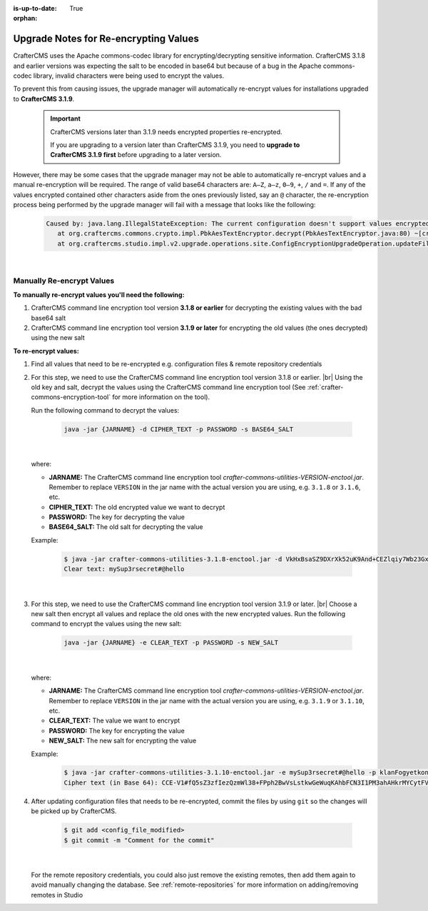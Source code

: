 :is-up-to-date: True

:orphan:

.. document does not appear in any toctree, this file is referenced
   use :orphan: File-wide metadata option to get rid of WARNING: document isn't included in any toctree for now

.. _upgrade-notes-for-re-encrypting-values:

======================================
Upgrade Notes for Re-encrypting Values
======================================

CrafterCMS uses the Apache commons-codec library for encrypting/decrypting sensitive information.  CrafterCMS 3.1.8 and earlier versions was expecting the salt to be encoded in base64 but because of a bug in the Apache commons-codec library, invalid characters were being used to encrypt the values.

To prevent this from causing issues, the upgrade manager will automatically re-encrypt values for installations upgraded to **CrafterCMS 3.1.9**.

   .. important::
      CrafterCMS versions later than 3.1.9 needs encrypted properties re-encrypted.

      If you are upgrading to a version later than CrafterCMS 3.1.9, you need to **upgrade to CrafterCMS 3.1.9 first** before upgrading to a later version.

However, there may be some cases that the upgrade manager may not be able to automatically re-encrypt values and a manual re-encryption will be required.  The range of valid base64 characters are: ``A–Z``, ``a–z``, ``0–9``, ``+``, ``/`` and ``=``.  If any of the values encrypted contained other characters aside from the ones previously listed, say an ``@`` character, the re-encryption process being performed by the upgrade manager will fail with a message that looks like the following:

   .. code-block:: text

      Caused by: java.lang.IllegalStateException: The current configuration doesn't support values encrypted with a base64 encoded salt                                                                        │
         at org.craftercms.commons.crypto.impl.PbkAesTextEncryptor.decrypt(PbkAesTextEncryptor.java:80) ~[crafter-commons-utilities-3.1.9E.jar:3.1.9E]                                                        │
         at org.craftercms.studio.impl.v2.upgrade.operations.site.ConfigEncryptionUpgradeOperation.updateFile(ConfigEncryptionUpgradeOperation.java:61) ~[classes/:3.1.9E]

|

--------------------------
Manually Re-encrypt Values
--------------------------

**To manually re-encrypt values you'll need the following:**

#. CrafterCMS command line encryption tool version **3.1.8 or earlier** for decrypting the existing values with the bad base64 salt
#. CrafterCMS command line encryption tool version **3.1.9 or later** for encrypting the old values (the ones decrypted) using the new salt

**To re-encrypt values:**

#. Find all values that need to be re-encrypted e.g. configuration files & remote repository credentials

#. For this step, we need to use the CrafterCMS command line encryption tool version 3.1.8 or earlier.  |br|
   Using the old key and salt, decrypt the values using the CrafterCMS command line encryption tool (See :ref:`crafter-commons-encryption-tool` for more information on the tool).

   Run the following command to decrypt the values:

      .. code-block:: bash

         java -jar {JARNAME} -d CIPHER_TEXT -p PASSWORD -s BASE64_SALT

      |

   where:

   * **JARNAME:** The CrafterCMS command line encryption tool *crafter-commons-utilities-VERSION-enctool.jar*.  Remember to replace ``VERSION`` in the jar name with the actual version you are using, e.g. ``3.1.8`` or ``3.1.6``, etc.
   * **CIPHER_TEXT:** The old encrypted value we want to decrypt
   * **PASSWORD:** The key for decrypting the value
   * **BASE64_SALT:** The old salt for decrypting the value

   Example:

      .. code-block:: bash

         $ java -jar crafter-commons-utilities-3.1.8-enctool.jar -d VkHxBsaSZ9DXrXk52uK9And+CEZlqiy7Wb23GxBFOSXD6KBOCh1ojp8fUw7w11IxpxBipiI4HsSg3cdl9TgTQg== -p klanFogyetkonjo -s S25pT2RkeWk=
         Clear text: mySup3rsecret#@hello

      |

#. For this step, we need to use the CrafterCMS command line encryption tool version 3.1.9 or later.  |br|
   Choose a new salt then encrypt all values and replace the old ones with the new encrypted values.  Run the following command to encrypt the values using the new salt:

      .. code-block:: bash

         java -jar {JARNAME} -e CLEAR_TEXT -p PASSWORD -s NEW_SALT

      |

   where:

   * **JARNAME:** The CrafterCMS command line encryption tool *crafter-commons-utilities-VERSION-enctool.jar*.  Remember to replace ``VERSION`` in the jar name with the actual version you are using, e.g. ``3.1.9`` or ``3.1.10``, etc.
   * **CLEAR_TEXT:** The value we want to encrypt
   * **PASSWORD:** The key for encrypting the value
   * **NEW_SALT:** The new salt for encrypting the value

   Example:

      .. code-block:: bash

         $ java -jar crafter-commons-utilities-3.1.10-enctool.jar -e mySup3rsecret#@hello -p klanFogyetkonjo -s Sdf25pT2RkeWk=
         Cipher text (in Base 64): CCE-V1#fQ5sZ3zfIezQzmWl38+FPph2BwVsLstkwGeWuqKAhbFCN3I1PM3ahAHkrMYCytFV

#. After updating configuration files that needs to be re-encrypted, commit the files by using ``git`` so the changes will be picked up by CrafterCMS.

      .. code-block:: bash

         $ git add <config_file_modified>
         $ git commit -m "Comment for the commit"

      |

   For the remote repository credentials, you could also just remove the existing remotes, then add them again to avoid manually changing the database.  See :ref:`remote-repositories` for more information on adding/removing remotes in Studio





